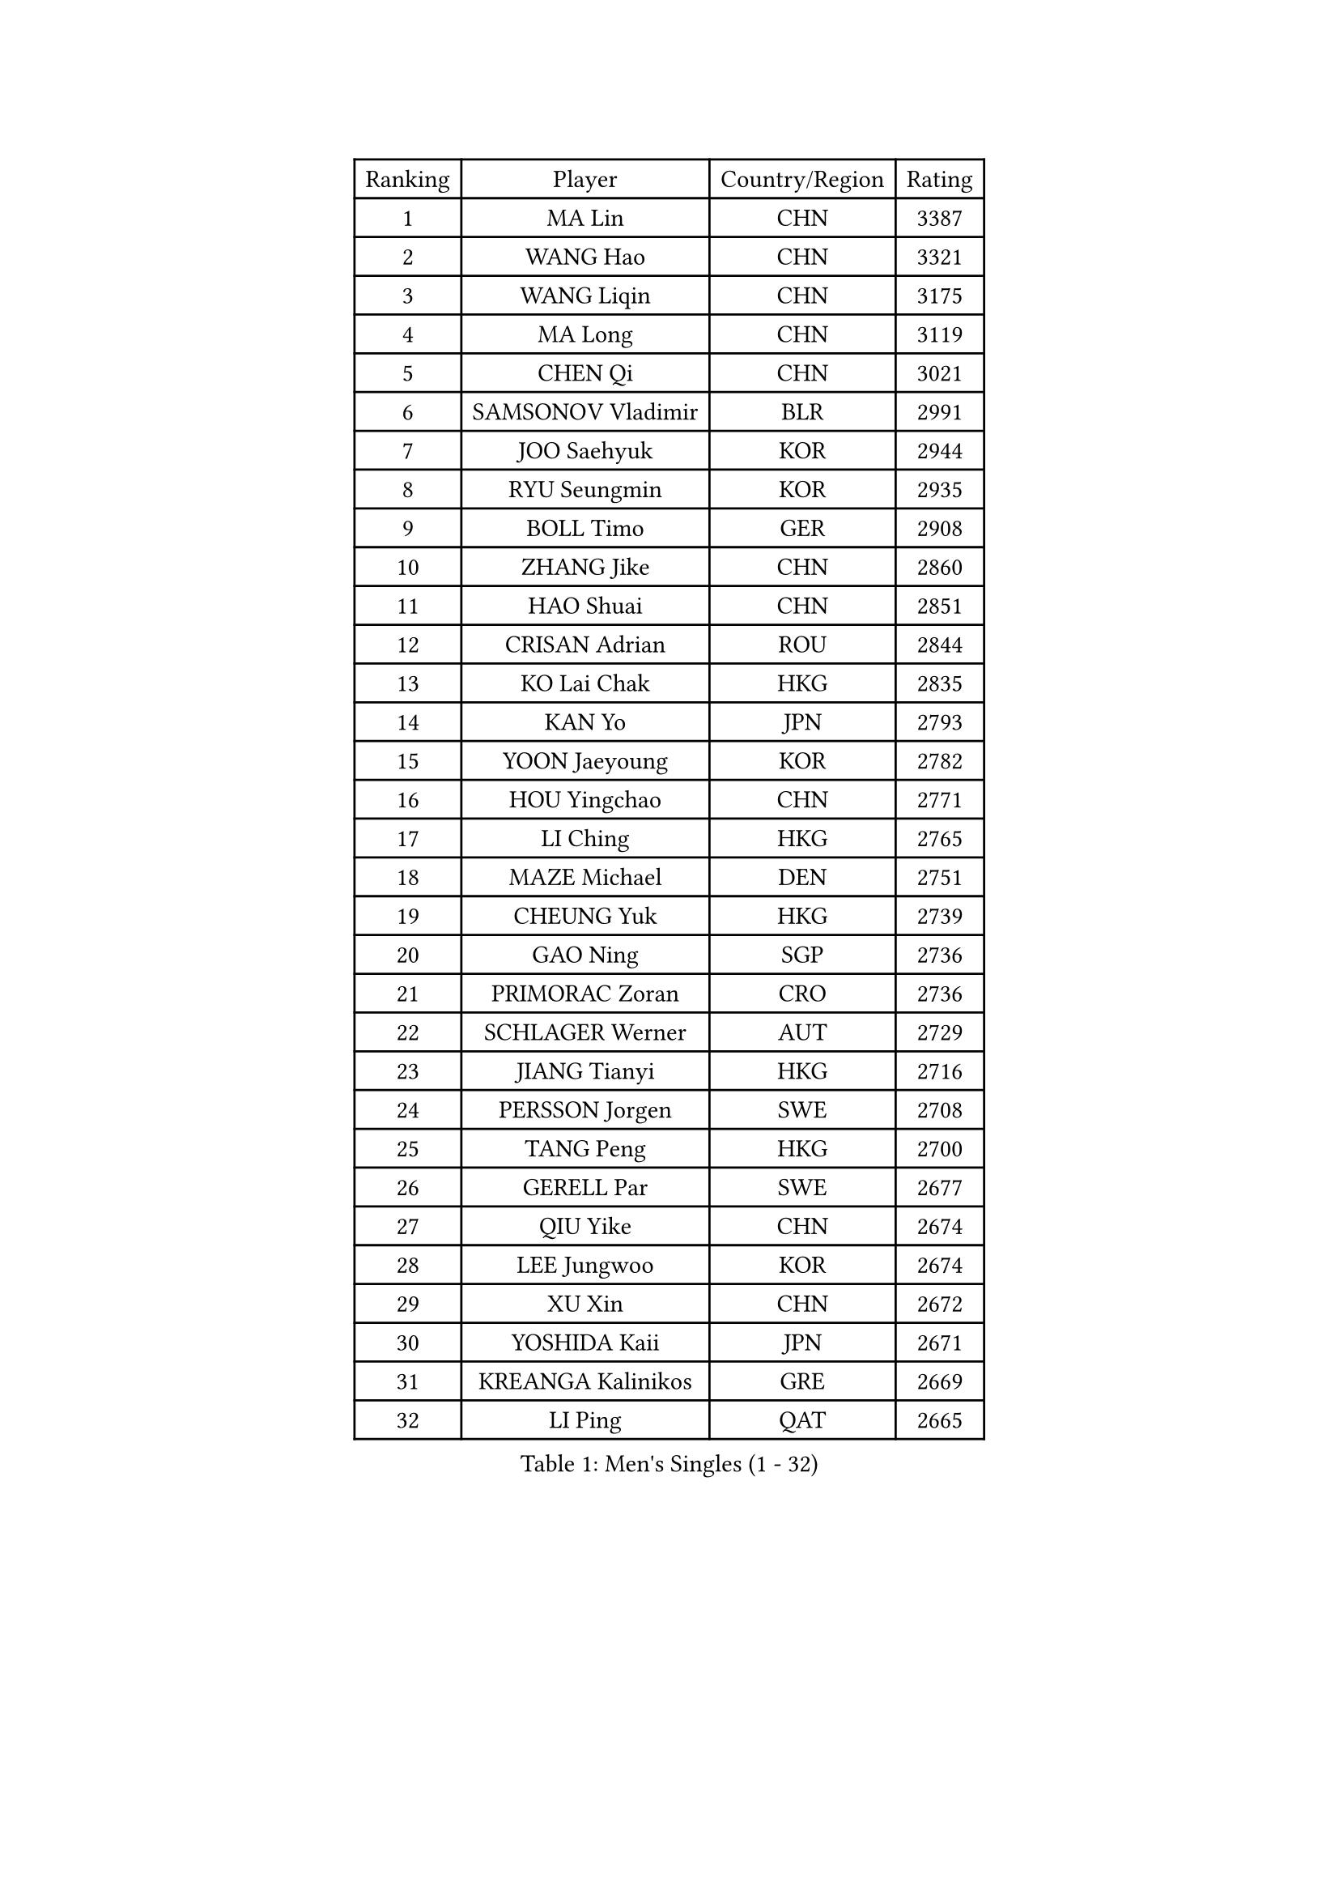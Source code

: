 
#set text(font: ("Courier New", "NSimSun"))
#figure(
  caption: "Men's Singles (1 - 32)",
    table(
      columns: 4,
      [Ranking], [Player], [Country/Region], [Rating],
      [1], [MA Lin], [CHN], [3387],
      [2], [WANG Hao], [CHN], [3321],
      [3], [WANG Liqin], [CHN], [3175],
      [4], [MA Long], [CHN], [3119],
      [5], [CHEN Qi], [CHN], [3021],
      [6], [SAMSONOV Vladimir], [BLR], [2991],
      [7], [JOO Saehyuk], [KOR], [2944],
      [8], [RYU Seungmin], [KOR], [2935],
      [9], [BOLL Timo], [GER], [2908],
      [10], [ZHANG Jike], [CHN], [2860],
      [11], [HAO Shuai], [CHN], [2851],
      [12], [CRISAN Adrian], [ROU], [2844],
      [13], [KO Lai Chak], [HKG], [2835],
      [14], [KAN Yo], [JPN], [2793],
      [15], [YOON Jaeyoung], [KOR], [2782],
      [16], [HOU Yingchao], [CHN], [2771],
      [17], [LI Ching], [HKG], [2765],
      [18], [MAZE Michael], [DEN], [2751],
      [19], [CHEUNG Yuk], [HKG], [2739],
      [20], [GAO Ning], [SGP], [2736],
      [21], [PRIMORAC Zoran], [CRO], [2736],
      [22], [SCHLAGER Werner], [AUT], [2729],
      [23], [JIANG Tianyi], [HKG], [2716],
      [24], [PERSSON Jorgen], [SWE], [2708],
      [25], [TANG Peng], [HKG], [2700],
      [26], [GERELL Par], [SWE], [2677],
      [27], [QIU Yike], [CHN], [2674],
      [28], [LEE Jungwoo], [KOR], [2674],
      [29], [XU Xin], [CHN], [2672],
      [30], [YOSHIDA Kaii], [JPN], [2671],
      [31], [KREANGA Kalinikos], [GRE], [2669],
      [32], [LI Ping], [QAT], [2665],
    )
  )#pagebreak()

#set text(font: ("Courier New", "NSimSun"))
#figure(
  caption: "Men's Singles (33 - 64)",
    table(
      columns: 4,
      [Ranking], [Player], [Country/Region], [Rating],
      [33], [CHUANG Chih-Yuan], [TPE], [2658],
      [34], [LEE Jungsam], [KOR], [2646],
      [35], [MIZUTANI Jun], [JPN], [2644],
      [36], [SUSS Christian], [GER], [2637],
      [37], [CHIANG Peng-Lung], [TPE], [2633],
      [38], [CHIANG Hung-Chieh], [TPE], [2624],
      [39], [OH Sangeun], [KOR], [2613],
      [40], [#text(gray, "ROSSKOPF Jorg")], [GER], [2605],
      [41], [GARDOS Robert], [AUT], [2586],
      [42], [TUGWELL Finn], [DEN], [2580],
      [43], [KIM Junghoon], [KOR], [2579],
      [44], [WALDNER Jan-Ove], [SWE], [2570],
      [45], [KORBEL Petr], [CZE], [2568],
      [46], [ACHANTA Sharath Kamal], [IND], [2558],
      [47], [HE Zhiwen], [ESP], [2549],
      [48], [XU Hui], [CHN], [2545],
      [49], [KONG Linghui], [CHN], [2540],
      [50], [TAKAKIWA Taku], [JPN], [2538],
      [51], [BLASZCZYK Lucjan], [POL], [2533],
      [52], [LEUNG Chu Yan], [HKG], [2532],
      [53], [KIM Hyok Bong], [PRK], [2521],
      [54], [WANG Zengyi], [POL], [2514],
      [55], [TOKIC Bojan], [SLO], [2513],
      [56], [GIONIS Panagiotis], [GRE], [2512],
      [57], [KEEN Trinko], [NED], [2505],
      [58], [ELOI Damien], [FRA], [2499],
      [59], [WU Chih-Chi], [TPE], [2498],
      [60], [BOBOCICA Mihai], [ITA], [2497],
      [61], [KOSOWSKI Jakub], [POL], [2496],
      [62], [MONTEIRO Thiago], [BRA], [2492],
      [63], [SAIVE Jean-Michel], [BEL], [2491],
      [64], [KISHIKAWA Seiya], [JPN], [2487],
    )
  )#pagebreak()

#set text(font: ("Courier New", "NSimSun"))
#figure(
  caption: "Men's Singles (65 - 96)",
    table(
      columns: 4,
      [Ranking], [Player], [Country/Region], [Rating],
      [65], [CHEN Weixing], [AUT], [2479],
      [66], [GORAK Daniel], [POL], [2474],
      [67], [SHMYREV Maxim], [RUS], [2471],
      [68], [FREITAS Marcos], [POR], [2471],
      [69], [YANG Min], [ITA], [2461],
      [70], [STEGER Bastian], [GER], [2457],
      [71], [SMIRNOV Alexey], [RUS], [2456],
      [72], [LIN Ju], [DOM], [2454],
      [73], [KEINATH Thomas], [SVK], [2452],
      [74], [LIVENTSOV Alexey], [RUS], [2450],
      [75], [FILIMON Andrei], [ROU], [2444],
      [76], [KARAKASEVIC Aleksandar], [SRB], [2444],
      [77], [CHANG Yen-Shu], [TPE], [2444],
      [78], [JANG Song Man], [PRK], [2440],
      [79], [ZHANG Chao], [CHN], [2437],
      [80], [#text(gray, "HAKANSSON Fredrik")], [SWE], [2437],
      [81], [HABESOHN Daniel], [AUT], [2435],
      [82], [RI Chol Guk], [PRK], [2433],
      [83], [LUNDQVIST Jens], [SWE], [2425],
      [84], [PAVELKA Tomas], [CZE], [2424],
      [85], [OYA Hidetoshi], [JPN], [2422],
      [86], [APOLONIA Tiago], [POR], [2422],
      [87], [LEE Jinkwon], [KOR], [2421],
      [88], [OVTCHAROV Dimitrij], [GER], [2415],
      [89], [GACINA Andrej], [CRO], [2415],
      [90], [CHO Eonrae], [KOR], [2407],
      [91], [YANG Zi], [SGP], [2405],
      [92], [MATSUDAIRA Kenji], [JPN], [2404],
      [93], [TAN Ruiwu], [CRO], [2395],
      [94], [MONTEIRO Joao], [POR], [2390],
      [95], [CIOTI Constantin], [ROU], [2390],
      [96], [LEI Zhenhua], [CHN], [2383],
    )
  )#pagebreak()

#set text(font: ("Courier New", "NSimSun"))
#figure(
  caption: "Men's Singles (97 - 128)",
    table(
      columns: 4,
      [Ranking], [Player], [Country/Region], [Rating],
      [97], [LEGOUT Christophe], [FRA], [2373],
      [98], [BENTSEN Allan], [DEN], [2369],
      [99], [MATSUDAIRA Kenta], [JPN], [2367],
      [100], [HAN Jimin], [KOR], [2365],
      [101], [LIM Jaehyun], [KOR], [2361],
      [102], [PERSSON Jon], [SWE], [2357],
      [103], [TORIOLA Segun], [NGR], [2350],
      [104], [JANCARIK Lubomir], [CZE], [2349],
      [105], [SKACHKOV Kirill], [RUS], [2348],
      [106], [CHILA Patrick], [FRA], [2348],
      [107], [DIDUKH Oleksandr], [UKR], [2343],
      [108], [ERLANDSEN Geir], [NOR], [2338],
      [109], [SALEH Ahmed], [EGY], [2336],
      [110], [BARDON Michal], [SVK], [2334],
      [111], [JAKAB Janos], [HUN], [2333],
      [112], [#text(gray, "MATSUSHITA Koji")], [JPN], [2333],
      [113], [KOU Lei], [UKR], [2332],
      [114], [PISTEJ Lubomir], [SVK], [2330],
      [115], [CHTCHETININE Evgueni], [BLR], [2329],
      [116], [MACHADO Carlos], [ESP], [2321],
      [117], [GRUJIC Slobodan], [SRB], [2312],
      [118], [MONRAD Martin], [DEN], [2310],
      [119], [PAZSY Ferenc], [HUN], [2310],
      [120], [ANDRIANOV Sergei], [RUS], [2308],
      [121], [CARNEROS Alfredo], [ESP], [2303],
      [122], [KUZMIN Fedor], [RUS], [2303],
      [123], [LIU Song], [ARG], [2297],
      [124], [AL-HASAN Ibrahem], [KUW], [2293],
      [125], [#text(gray, "SAIVE Philippe")], [BEL], [2291],
      [126], [MA Liang], [SGP], [2290],
      [127], [BAUM Patrick], [GER], [2288],
      [128], [KUCHUK Aleksandr], [BLR], [2287],
    )
  )